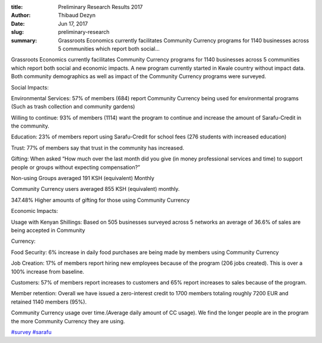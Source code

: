 :title: Preliminary Research Results 2017
:author: Thibaud Dezyn
:date: Jun 17, 2017
:slug: preliminary-research
 
:summary: Grassroots Economics currently facilitates Community Currency programs for 1140 businesses across 5 communities which report both social...
 



Grassroots Economics currently facilitates Community Currency programs for 1140 businesses across 5 communities which report both social and economic impacts. A new program currently started in Kwale country without impact data. Both community demographics as well as impact of the Community Currency programs were surveyed.



 



Social Impacts:



 



Environmental Services: 57% of members (684) report Community Currency being used for environmental programs (Such as trash collection and community gardens)



 



Willing to continue: 93% of members (1114) want the program to continue and increase the amount of Sarafu-Credit in the community.



Education: 23% of members report using Sarafu-Credit for school fees (276 students with increased education)



 



Trust: 77% of members say that trust in the community has increased.



 



Gifting: When asked “How much over the last month did you give (in money professional services and time) to support people or groups without expecting compensation?”



 



Non-using Groups averaged 191 KSH (equivalent) Monthly



 



Community Currency users averaged 855 KSH (equivalent) monthly.



347.48% Higher amounts of gifting for those using Community Currency



 



Economic Impacts:



 



Usage with Kenyan Shillings: Based on 505 businesses surveyed across 5 networks an average of 36.6% of sales are being accepted in Community 



 



 



Currency:



 



Food Security: 6% increase in daily food purchases are being made by members using Community Currency



 



Job Creation: 17% of members report hiring new employees because of the program (206 jobs created). This is over a 100% increase from baseline.



 



Customers: 57% of members report increases to customers and 65% report increases to sales because of the program.



 



Member retention: Overall we have issued a zero-interest credit to 1700 members totaling roughly 7200 EUR and retained 1140 members (95%).



 



Community Currency usage over time.(Average daily amount of CC usage). We find the longer people are in the program the more Community Currency they are using.



.. image:: images/blog/preliminary-research1.webp



.. image:: images/blog/preliminary-research131.webp



 



.. image:: images/blog/preliminary-research145.webp




`#survey <https://www.grassrootseconomics.org/blog/hashtags/survey>`_		`#sarafu <https://www.grassrootseconomics.org/blog/hashtags/sarafu>`_

